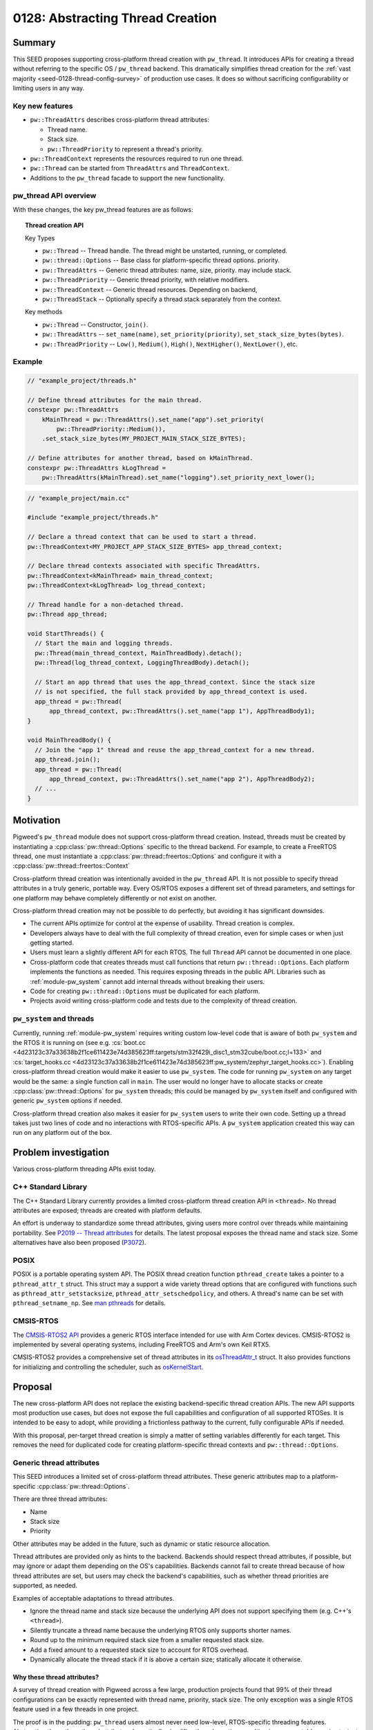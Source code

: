.. _seed-0128:

=================================
0128: Abstracting Thread Creation
=================================
.. seed::
   :number: 128
   :name: Abstracting Thread Creation
   :status: Accepted
   :proposal_date: 2024-04-25
   :cl: 206670
   :authors: Wyatt Hepler
   :facilitator: Taylor Cramer

-------
Summary
-------
This SEED proposes supporting cross-platform thread creation with ``pw_thread``.
It introduces APIs for creating a thread without referring to the specific OS /
``pw_thread`` backend. This dramatically simplifies thread creation for the
:ref:`vast majority <seed-0128-thread-config-survey>` of production use cases.
It does so without sacrificing configurability or limiting users in any way.

Key new features
================
- ``pw::ThreadAttrs`` describes cross-platform thread attributes:

  - Thread name.
  - Stack size.
  - ``pw::ThreadPriority`` to represent a thread's priority.

- ``pw::ThreadContext`` represents the resources required to run one thread.
- ``pw::Thread`` can be started from ``ThreadAttrs`` and ``ThreadContext``.
- Additions to the ``pw_thread`` facade to support the new functionality.

pw_thread API overview
======================
With these changes, the key pw_thread features are as follows:

.. topic:: Thread creation API

   Key Types

   - ``pw::Thread`` -- Thread handle. The thread might be unstarted, running, or
     completed.
   - ``pw::thread::Options`` -- Base class for platform-specific thread options.
     priority.
   - ``pw::ThreadAttrs`` -- Generic thread attributes: name, size, priority.
     may include stack.
   - ``pw::ThreadPriority`` -- Generic thread priority, with relative modifiers.
   - ``pw::ThreadContext`` -- Generic thread resources. Depending on backend,
   - ``pw::ThreadStack`` -- Optionally specify a thread stack separately from
     the context.

   Key methods

   - ``pw::Thread`` -- Constructor, ``join()``.
   - ``pw::ThreadAttrs`` -- ``set_name(name)``, ``set_priority(priority)``,
     ``set_stack_size_bytes(bytes)``.
   - ``pw::ThreadPriority`` -- ``Low()``, ``Medium()``, ``High()``,
     ``NextHigher()``, ``NextLower()``, etc.

Example
=======
.. code-block:: c++

   // "example_project/threads.h"

   // Define thread attributes for the main thread.
   constexpr pw::ThreadAttrs
       kMainThread = pw::ThreadAttrs().set_name("app").set_priority(
           pw::ThreadPriority::Medium()),
       .set_stack_size_bytes(MY_PROJECT_MAIN_STACK_SIZE_BYTES);

   // Define attributes for another thread, based on kMainThread.
   constexpr pw::ThreadAttrs kLogThread =
       pw::ThreadAttrs(kMainThread).set_name("logging").set_priority_next_lower();

.. code-block:: c++

   // "example_project/main.cc"

   #include "example_project/threads.h"

   // Declare a thread context that can be used to start a thread.
   pw::ThreadContext<MY_PROJECT_APP_STACK_SIZE_BYTES> app_thread_context;

   // Declare thread contexts associated with specific ThreadAttrs.
   pw::ThreadContext<kMainThread> main_thread_context;
   pw::ThreadContext<kLogThread> log_thread_context;

   // Thread handle for a non-detached thread.
   pw::Thread app_thread;

   void StartThreads() {
     // Start the main and logging threads.
     pw::Thread(main_thread_context, MainThreadBody).detach();
     pw::Thread(log_thread_context, LoggingThreadBody).detach();

     // Start an app thread that uses the app_thread_context. Since the stack size
     // is not specified, the full stack provided by app_thread_context is used.
     app_thread = pw::Thread(
         app_thread_context, pw::ThreadAttrs().set_name("app 1"), AppThreadBody1);
   }

   void MainThreadBody() {
     // Join the "app 1" thread and reuse the app_thread_context for a new thread.
     app_thread.join();
     app_thread = pw::Thread(
         app_thread_context, pw::ThreadAttrs().set_name("app 2"), AppThreadBody2);
     // ...
   }

----------
Motivation
----------
Pigweed's ``pw_thread`` module does not support cross-platform thread creation.
Instead, threads must be created by instantiating a
:cpp:class:`pw::thread::Options` specific to the thread backend. For example, to
create a FreeRTOS thread, one must instantiate a
:cpp:class:`pw::thread::freertos::Options` and configure it with a
:cpp:class:`pw::thread::freertos::Context`

Cross-platform thread creation was intentionally avoided in the ``pw_thread``
API. It is not possible to specify thread attributes in a truly generic,
portable way. Every OS/RTOS exposes a different set of thread parameters, and
settings for one platform may behave completely differently or not exist on
another.

Cross-platform thread creation may not be possible to do perfectly, but avoiding
it has significant downsides.

- The current APIs optimize for control at the expense of usability. Thread
  creation is complex.
- Developers always have to deal with the full complexity of thread creation,
  even for simple cases or when just getting started.
- Users must learn a slightly different API for each RTOS. The full ``Thread``
  API cannot be documented in one place.
- Cross-platform code that creates threads must call functions that return
  ``pw::thread::Options``. Each platform implements the functions as needed.
  This requires exposing threads in the public API. Libraries such as
  :ref:`module-pw_system` cannot add internal threads without breaking their
  users.
- Code for creating ``pw::thread::Options`` must be duplicated for each
  platform.
- Projects avoid writing cross-platform code and tests due to the complexity of
  thread creation.

``pw_system`` and threads
=========================
Currently, running :ref:`module-pw_system` requires writing custom low-level
code that is aware of both ``pw_system`` and the RTOS it is running on
(see e.g. :cs:`boot.cc
<4d23123c37a33638b2f1ce611423e74d385623ff:targets/stm32f429i_disc1_stm32cube/boot.cc;l=133>`
and :cs:`target_hooks.cc
<4d23123c37a33638b2f1ce611423e74d385623ff:pw_system/zephyr_target_hooks.cc>`).
Enabling cross-platform thread creation would make it easier to use
``pw_system``. The code for running ``pw_system`` on any target would be the
same: a single function call in ``main``. The user would no longer have to
allocate stacks or create :cpp:class:`pw::thread::Options` for ``pw_system``
threads; this could be managed by ``pw_system`` itself and configured with
generic ``pw_system`` options if needed.

Cross-platform thread creation also makes it easier for ``pw_system`` users to
write their own code. Setting up a thread takes just two lines of code and no
interactions with RTOS-specific APIs. A ``pw_system`` application created this
way can run on any platform out of the box.

---------------------
Problem investigation
---------------------
Various cross-platform threading APIs exist today.

C++ Standard Library
====================
The C++ Standard Library currently provides a limited cross-platform thread
creation API in ``<thread>``. No thread attributes are exposed; threads are
created with platform defaults.

An effort is underway to standardize some thread attributes, giving users more
control over threads while maintaining portability. See `P2019 -- Thread
attributes
<https://www.open-std.org/jtc1/sc22/wg21/docs/papers/2024/p2019r6.pdf>`_ for
details. The latest proposal exposes the thread name and stack size. Some
alternatives have also been proposed (`P3072
<https://open-std.org/jtc1/sc22/wg21/docs/papers/2024/p3072r2.html>`_).

POSIX
=====
POSIX is a portable operating system API. The POSIX thread creation function
``pthread_create`` takes a pointer to a ``pthread_attr_t`` struct. This struct
may a support a wide variety thread options that are configured with functions
such as ``pthread_attr_setstacksize``, ``pthread_attr_setschedpolicy``, and
others. A thread's name can be set with ``pthread_setname_np``. See `man
pthreads <https://man7.org/linux/man-pages/man7/pthreads.7.html>`_ for details.

CMSIS-RTOS
==========
The `CMSIS-RTOS2 API
<https://www.keil.com/pack/doc/CMSIS/RTOS2/html/index.html>`_ provides a generic
RTOS interface intended for use with Arm Cortex devices. CMSIS-RTOS2 is
implemented by several operating systems, including FreeRTOS and Arm's own Keil
RTX5.

CMSIS-RTOS2 provides a comprehensive set of thread attributes in its
`osThreadAttr_t
<https://www.keil.com/pack/doc/CMSIS/RTOS2/html/group__CMSIS__RTOS__ThreadMgmt.html#structosThreadAttr__t>`_
struct. It also provides functions for initializing and controlling the
scheduler, such as `osKernelStart
<https://www.keil.com/pack/doc/CMSIS/RTOS2/html/group__CMSIS__RTOS__KernelCtrl.html#ga9ae2cc00f0d89d7b6a307bba942b5221>`_.

--------
Proposal
--------
The new cross-platform API does not replace the existing backend-specific thread
creation APIs. The new API supports most production use cases, but does not
expose the full capabilities and configuration of all supported RTOSes. It is
intended to be easy to adopt, while providing a frictionless pathway to the
current, fully configurable APIs if needed.

With this proposal, per-target thread creation is simply a matter of setting
variables differently for each target. This removes the need for duplicated code
for creating platform-specific thread contexts and ``pw::thread::Options``.

Generic thread attributes
=========================
This SEED introduces a limited set of cross-platform thread attributes. These
generic attributes map to a platform-specific :cpp:class:`pw::thread::Options`.

There are three thread attributes:

- Name
- Stack size
- Priority

Other attributes may be added in the future, such as dynamic or static
resource allocation.

Thread attributes are provided only as hints to the backend. Backends should
respect thread attributes, if possible, but may ignore or adapt them depending
on the OS's capabilities. Backends cannot fail to create thread because of how
thread attributes are set, but users may check the backend's capabilities, such
as whether thread priorities are supported, as needed.

Examples of acceptable adaptations to thread attributes.

- Ignore the thread name and stack size because the underlying API does not
  support specifying them (e.g. C++'s ``<thread>``).
- Silently truncate a thread name because the underlying RTOS only supports
  shorter names.
- Round up to the minimum required stack size from a smaller requested stack
  size.
- Add a fixed amount to a requested stack size to account for RTOS overhead.
- Dynamically allocate the thread stack if it is above a certain size;
  statically allocate it otherwise.

.. _seed-0128-thread-config-survey:

Why these thread attributes?
----------------------------
A survey of thread creation with Pigweed across a few large, production projects
found that 99% of their thread configurations can be exactly represented with
thread name, priority, stack size. The only exception was a single RTOS feature
used in a few threads in one project.

The proof is in the pudding: ``pw_thread`` users almost never need low-level,
RTOS-specific threading features. Abstracting these three thread attributes
dramatically simplifies thread creation, resulting in more portable,
easier-to-test code. In the rare cases when more control is needed, the existing
non-portable ``pw_thread`` API is ready to use.

OS / RTOS support for thread attributes
---------------------------------------
Most OS APIs support the proposed thread attributes.

.. list-table::
   :header-rows: 1

   * - OS / API
     - function
     - name
     - stack size
     - priority type
     - priority levels
   * - C++ ``<thread>``
     - `std::thread <https://en.cppreference.com/w/cpp/thread/thread/thread>`_
     - none
     - none
     - none
     - none
   * - POSIX
     - `pthread_create
       <https://man7.org/linux/man-pages/man3/pthread_create.3.html>`_
     - `C string
       <https://man7.org/linux/man-pages/man3/pthread_setname_np.3.html>`_
     - `bytes
       <https://man7.org/linux/man-pages/man3/pthread_attr_setstacksize.3.html>`_
     - `pthread_attr_setschedparam <https://man7.org/linux/man-pages/man3/pthread_attr_setschedparam.3.html>`_
     - `at least 32
       <https://man7.org/linux/man-pages/man2/sched_get_priority_max.2.html>`_
   * - `CMSIS-RTOS2 / Keil RTX5 <https://arm-software.github.io/CMSIS_6/latest/RTOS2/group__CMSIS__RTOS__ThreadMgmt.html>`_
     - `osThreadNew <https://arm-software.github.io/CMSIS_6/latest/RTOS2/group__CMSIS__RTOS__ThreadMgmt.html#ga48d68b8666d99d28fa646ee1d2182b8f>`_
     - `C string
       <https://arm-software.github.io/CMSIS_6/latest/RTOS2/group__CMSIS__RTOS__ThreadMgmt.html#structosThreadAttr__t>`__
     - bytes
     - `osPriority_t
       <https://arm-software.github.io/CMSIS_6/latest/RTOS2/group__CMSIS__RTOS__ThreadMgmt.html#gad4e3e0971b41f2d17584a8c6837342ec>`_
     - 56
   * - `embOS <https://www.segger.com/downloads/embos/UM01001>`_
     - ``OS_TASK_Create()``
     - | C string
       | uses pointer
     - bytes
     - ``unsigned int``
     - 2³²-2
   * - `FreeRTOS <https://www.freertos.org>`_
     - `xTaskCreateStatic <https://www.freertos.org/xTaskCreateStatic.html>`_
     - | C string
       | copies `configMAX_TASK_NAME_LEN <https://www.freertos.org/a00110.html#configMAX_TASK_NAME_LEN>`_
     - words
     - `unsigned int <https://www.freertos.org/RTOS-task-priority.html>`_
     - | `configMAX_PRIORITIES <https://www.freertos.org/a00110.html#configMAX_PRIORITIES>`_
       | `≤32 in some configs <https://www.freertos.org/a00110.html#configUSE_PORT_OPTIMISED_TASK_SELECTION>`_
   * - `NuttX <https://nuttx.apache.org/docs/latest/index.html>`_
     - | `task_create <https://nuttx.apache.org/docs/latest/reference/user/01_task_control.html#c.task_create>`_
       | (also POSIX APIs)
     - C string
     - bytes
     - ``int``
     - `256 <https://github.com/apache/nuttx/blob/0ed714bba4280f98f35cb0df1f9d668099604f97/include/sys/types.h#L81>`_
   * - `ThreadX <https://github.com/eclipse-threadx/rtos-docs>`_
     - `tx_thread_create
       <https://github.com/eclipse-threadx/rtos-docs/blob/80bd9fe9a33fa79257c75629be1b4438b84db7bc/rtos-docs/threadx/chapter4.md#tx_thread_create>`_
     - `C string
       <https://github.com/eclipse-threadx/rtos-docs/blob/80bd9fe9a33fa79257c75629be1b4438b84db7bc/rtos-docs/threadx/chapter4.md#example-54>`__
     - bytes
     - ``unsigned int`` (``TX_MAX_PRIORITIES - 1``)–0 (0 highest)
     - `multiple of 32
       <https://github.com/eclipse-threadx/threadx/blob/80bd9fe9a33fa79257c75629be1b4438b84db7bc/common/inc/tx_api.h#L2143>`_
   * - ``pw::ThreadContext``
     - :cpp:type:`pw::Thread`
     - C string
     - bytes
     - custom class
     - same as underying OS

Creating threads
================
The APIs proposed in this SEED streamline thread creation for common use cases,
while allowing for full configuration when necessary.

Generally, projects should start with the minimum complexity required and
increase the complexity only if more control is needed. Threads defined in
upstream Pigweed should start with some configurability to avoid friction in
downstream projects.

Dynamic threads: "just give me a thread"
----------------------------------------
For simple cases, Pigweed will offer a new static ``pw::Thread::Start``
function.

.. code-block:: c++

   #include "pw_thread/thread.h"

   void CreateThreads() {
     pw::Thread::Start([] { /* thread body */ ).detach();
   }

.. admonition:: When should I use ``pw::Thread::Start``?

   - Experimenting
   - Prototyping

Declare a default thread
------------------------
Create a thread with ``DefaultThreadContext`` and default attributes. The
``pw_thread`` backend starts a thread with a default name, stack size, and
priority.

.. code-block:: c++

   #include "pw_thread/thread.h"

   pw::DefaultThreadContext context;

   void CreateThreads() {
     pw::Thread(context, pw::ThreadAttrs(), [] { /* thread body */ }).detach();
   }

.. admonition:: When should I use default thread contexts?

   - Experimenting
   - Prototyping
   - Testing
   - Getting started

Configurable thread attributes
------------------------------
Define a ``pw::ThreadAttrs`` and use it to create threads with
``pw::ThreadContext<>``. Attributes are configured as needed using the project's
configuration pattern.

.. code-block:: c++

   #include "project/config.h"
   #include "pw_thread/thread.h"

   constexpr auto kMyThread = pw::ThreadAttrs()
                                  .set_name("my thread")
                                  .set_priority(MY_THREAD_PRIORITY)
                                  .set_stack_size_bytes(kMyThreadStackSizeBytes);

   pw::ThreadContext<kMyThread> my_thread_context;

   pw::Thread other_thread;
   pw::ThreadContext<kOtherThreadStackSizeBytes> other_thread_context;

   void StartThreads() {
     pw::Thread(my_thread_context, [] { /* thread body */ }).detach();

     other_thread = pw::Thread(other_thread_context,
                               pw::ThreadAttrs().set_name("other"),
                               OtherThreadBody);
   }

Example configuration header:

.. code-block:: c++

   // "project/config.h"

   // Configurable thread priority. Can be changed by defining
   // MY_THREAD_PRIORITY in the build system.
   #ifndef MY_THREAD_PRIORITY
   #define MY_THREAD_PRIORITY pw::ThreadPriority::High()
   #endif  // MY_THREAD_PRIORITY

   // Configuration may be based on the target platform.
   #if BUILDING_FOR_PLATFORM_A
   inline constexpr size_t kMyThreadStackSizeBytes = 2048;
   inline constexpr size_t kOtherThreadStackSizeBytes = 1024;
   #else
   inline constexpr size_t kMyThreadStackSizeBytes = 1536;
   inline constexpr size_t kOtherThreadStackSizeBytes = 512;
   #endif  // BUILDING_FOR_PLATFORM_A

.. admonition:: When should I use configurable thread attributes?

   - Pigweed upstream development
   - Production project development

Platform-specific thread creation
---------------------------------
In the rare case that platform-specific thread configuration is required,
provide a function that returns ``NativeOptions`` or ``const Options&`` and use
it to create a thread. The function may be a facade, so each target can
implement it differently. Projects may provide a default implementation of the
function that uses ``pw::ThreadAttrs``.

This approach is equivalent to the original non-portable ``pw_thread`` creation
pattern, optionally with a ``pw::ThreadAttrs``-based default implementation of
the function. This approach is only necessary for threads that specifically
require non-portable features. Other threads should continue to use
``pw::ThreadAttrs``.

.. code-block:: c++

   #include "project/config.h"
   #include "pw_thread/thread.h"

   // This function returns a `pw::thread::Options` for creating a thread.
   pw::thread::NativeOptions GetThreadOptions();

   // Optionally, provide a default implementation of `GetThreadOptions()` that
   // uses `pw::ThreadAttrs`.
   #if !PROJECT_CFG_THREAD_CUSTOM_OPTIONS

   pw::thread::NativeOptions GetThreadOptions() {
     static constinit pw::ThreadContext<project::cfg::kThreadStackSizeHintBytes>
         context;
     return pw::thread::GetNativeOptions(
         context, pw::ThreadAttrs().set_name("thread name"));
   }

   #endif  // !PROJECT_CFG_THREAD_CUSTOM_OPTIONS

   // Call `GetThreadOptions()` to create a thread.
   void CreateThreads() {
     pw::Thread(GetThreadOptions(), [] { /* thread body */ }).detach();
   }

Example configuration header:

.. code-block:: c++

   // project/config.h

   // Set to 1 to implement `GetThreadOptions()` and provide fully custom
   // `pw::thread::Options` for the platform.
   #ifndef PROJECT_CFG_THREAD_CUSTOM_OPTIONS
   #define PROJECT_CFG_THREAD_CUSTOM_OPTIONS 0
   #endif  // PROJECT_CFG_THREAD_CUSTOM_OPTIONS

   // Stack size setting for the default thread options.
   #ifndef PROJECT_CFG_THREAD_STACKS_SIZE_HINT
   #define PROJECT_CFG_THREAD_STACKS_SIZE_HINT 2048
   #endif  // PROJECT_CFG_THREAD_STACKS_SIZE_HINT

   namespace project::cfg {

   inline constexpr size_t kThreadStackSizeHintBytes =
       PROJECT_CFG_THREAD_STACKS_SIZE_HINT;

   }  // namespace project::cfg

This approach is not recommended as a starting point. It adds complexity that is
unlikely to be necessary. Most projects should start with configurable
``ThreadAttrs`` and add switch to platform-specific thread configuration only
for threads that need it.

.. admonition:: When should I use platform-specific thread creation?

   - Pigweed upstream development, if a downstream user specifically requires
     platform-specific thread features for a thread defined by Pigweed.
   - Production project development that requires platform-specific thread
     features.

C++ implementation details
==========================

Facade additions
-----------------
This proposal adds a few items to the ``pw_thread`` facade:

- Aliases for the native context types wrapped by ``pw::ThreadContext``.
- Information about the range of supported thread priorities used by
  ``pw::ThreadPriority``.
- Alias for the native ``pw::thread::Options`` type.
- Function that maps ``pw::ThreadContext`` and ``pw::ThreadAttrs`` to native
  ``pw::thread::Options``.

These features are used by ``pw_thread`` classes, not end users.

.. code-block:: c++

   // pw_thread_backend/thread_native.h

   namespace pw::thread::backend {

   // Native, non-templated context (resources).
   using NativeContext = /* implementation-defined */;

   // Thread context with a stack size hint. Must derive from or be the same
   // type as `NativeContext`. Must be default constructible.
   template <size_t kStackSizeHintBytes>
   using NativeContextWithStack = /* implementation-defined */;

   // Stack size to use when unspecified; 0 for platforms that do not support
   // defining the stack size.
   inline constexpr size_t kDefaultStackSizeBytes = /* implementation-defined */;

   // Define the range of thread priority values. These values may represent a
   // subset of priorities supported by the OS. The `kHighestPriority` may be
   // numerically higher or lower than `kLowestPriority`, depending on the OS.
   // Backends that do not support priorities must set `kLowestPriority` and
   // `kHighestPriority` to the same value, and should use `int` for
   // `NativePriority`.
   using NativePriority = /* implementation-defined */;
   inline constexpr NativePriority kLowestPriority = /* implementation-defined */;
   inline constexpr NativePriority kHighestPriority = /* implementation-defined */;

   // Native options class derived from pw::thread::Options.
   using NativeOptions = /* implementation-defined */;

   // Converts cross-platform ThreadAttrs to NativeOptions. May be defined
   // in ``pw_thread_backend/thread_inline.h`` or in a .cc file.
   NativeOptions GetNativeOptions(NativeContext& context,
                                  const ThreadAttrs& attributes);

   }  // namespace pw::thread::backend

``pw_thread_stl`` example implementation:

.. code-block:: c++

   namespace pw::thread::backend {

   using NativeContext = pw::thread::stl::Context;

   // Ignore the stack size since it's not supported.
   template <size_t>
   using NativeContextWithStack = pw::thread::stl::Context;

   inline constexpr size_t kDefaultStackSizeBytes = 0;

   using NativePriority = int;
   inline constexpr NativePriority kLowestPriority = 0;
   inline constexpr NativePriority kHighestPriority = 0;

   using NativeOptions = pw::thread::stl::Options;

   inline NativeOptions GetNativeOptions(NativeContext&, const ThreadAttrs&) {
     return pw::thread::stl::Options();
   }

   }  // namespace pw::thread::backend

``pw_thread_freertos`` example implementation:

.. code-block:: c++

   namespace pw::thread::backend {

   using NativeContext = pw::thread::freertos::StaticContext;

   // Convert bytes to words, rounding up.
   template <size_t kStackSizeBytes>
   using NativeContextWithStack = pw::thread::stl::StaticContextWithStack<
       (kStackSizeBytes + sizeof(StackType_t) - 1) / sizeof(StackType_t)>;

   inline constexpr size_t kDefaultStackSizeBytes =
       pw::thread::freertos::config::kDefaultStackSizeWords;

   using NativePriority = UBaseType_t;
   inline constexpr NativePriority kLowestPriority = tskIDLE_PRIORITY;
   inline constexpr NativePriority kHighestPriority = configMAX_PRIORITIES - 1;

   using NativeOptions = pw::thread::freertos::Options;

   inline NativeOptions GetNativeOptions(NativeContext& context,
                                         const ThreadAttrs& attrs) {
     return pw::thread::freertos::Options().set_static_context(context),
            .set_name(attrs.name()).set_priority(attrs.priority().native())
   }

   }  // namespace pw::thread::backend

``ThreadPriority``
------------------
Different OS APIs define priorities very differently. Some support a few
priority levels, others support the full range of a ``uint32_t``. For some, 0 is
the lowest priority and for others it is the highest. And changing the OS's
scheduling policy might changes how threads are scheduled without changing their
priorities.

``pw::ThreadPriority`` represents thread priority precisely but abstractly. It
supports the following:

- Represent the full range of priorities supported by the underlying OS.
- Set priorities in absolute terms that map to OS priority ranges in a
  reasonable way.
- Set priorities relative to one another.
- Check that priorities are actually higher or lower than one another on a given
  platform at compile time.
- Check if the backend supports thread priorities at all.

Many projects will be able to define a single priority set for all platforms.
The priorities may translate differently to each platforms, but this may not
matter. If a single set of priorities does not work for all platforms,
priorities can be configured per platform, like other attributes.

Here is a high-level overview of the class:

.. code-block:: c++

   namespace pw {

   class ThreadPriority {
    public:
     // True if the backend supports different priority levels.
     static constexpr bool IsSupported();

     // Named priorities. These priority levels span the backend's supported
     // priority range.
     //
     // The optional `kPlus` template parameter returns a priority the specified
     // number of levels higher than the named priority, but never exceeding the
     // priority of the next named level, if supported by the backend.
     static constexpr ThreadPriority VeryLow<unsigned kPlus = 0>();
     static constexpr ThreadPriority Low<unsigned kPlus = 0>();
     static constexpr ThreadPriority MediumLow<unsigned kPlus = 0>();
     static constexpr ThreadPriority Medium<unsigned kPlus = 0>();
     static constexpr ThreadPriority MediumHigh<unsigned kPlus = 0>();
     static constexpr ThreadPriority High<unsigned kPlus = 0>();
     static constexpr ThreadPriority VeryHigh<unsigned kPlus = 0>();

     // Refers to the lowest or highest priority supported by the OS.
     static constexpr ThreadPriority Lowest<unsigned kPlus = 0>();
     static constexpr ThreadPriority Highest();

     // Returns the ThreadPriority with next distinct higher or lower value. If
     // the priority is already the highest/lowest, returns the same value.
     constexpr ThreadPriority NextLower();
     constexpr ThreadPriority NextHigher();

     // Returns the ThreadPriority with next distinct higher or lower value.
     // Asserts that the priority is not already the highest/lowest.
     constexpr ThreadPriority NextLowerChecked();
     constexpr ThreadPriority NextHigherChecked();

     // ThreadPriority supports comparison. This makes it possible, for example,
     // to static_assert that one priority is higher than another in the
     // backend.
     constexpr bool operator==(const ThreadPriority&);
     // ...

     // Access the native thread priority type. These functions may be helpful
     // when ThreadPriority is configured separately for each platform.
     using native_type = backend::NativeThreadPriority;

     static constexpr FromNative(native_type native_priority);

     native_type native() const;
   };

   }  // namespace pw

Example uses:

.. code-block:: c++

   // Named priorities are spread over the backend's supported priority range.
   constexpr pw::ThreadPriority kThreadOne = ThreadPriority::Low();
   constexpr pw::ThreadPriority kThreadTwo = ThreadPriority::Medium();

   // Define a priority one higher than Medium, but never equal to or greater
   // than the next named priority, MediumHigh, if possible in the given
   // backend.
   constexpr pw::ThreadPriority kThreadThree = ThreadPriority::Medium<1>();

   // Set the priority exactly one backend priority level higher than
   // kThreadThree, if supported by the backend.
   constexpr pw::ThreadPriority kThreadFour = kThreadThree.NextHigher();

   static_assert(!ThreadPriority::IsSupported() || kThreadThree < kThreadFour);

.. tip::

  It is recommended that projects pick a starting priority level (e.g.
  ``ThreadPriority::Lowest().NextHigher()``) and define all priorities relative
  to it.

Mapping OS priorities to named priorities
^^^^^^^^^^^^^^^^^^^^^^^^^^^^^^^^^^^^^^^^^
If thread priorities are not supported, all named priorities are the same level.

If fewer than 7 levels are supported by the backend, some named levels map to
the same OS priority. For example, if there are only 3 priority levels
supported, then ``VeryLow == Low``, ``MediumLow == Medium == MediumHigh``, and
``High == VeryHigh``.

For backends that support 7 or more priority levels, each named priority level
is guaranteed to map to a unique OS priority.

``ThreadAttrs``
---------------
The ``ThreadAttrs`` class represents generic thread attributes. It is a
cross-platform version of :cpp:class:`pw::thread::Options`.

.. code-block:: c++

   namespace pw {

   // Generic thread attributes.
   class ThreadAttrs {
    public:
     // Initializes ThreadAttrs to their backend-defined defaults.
     constexpr ThreadAttrs();

     // ThreadAttrs can be copied to share properties between threads.
     constexpr ThreadAttrs(const ThreadAttrs&) = default;
     constexpr ThreadAttrs& operator=(const ThreadAttrs&) = default;

     // Name hint as a null-terminated string; never null.
     constexpr const char* name() const;
     constexpr ThreadAttrs& set_name(const char* name);

     constexpr Priority priority() const;
     constexpr ThreadAttrs& set_priority(Priority priority);

     // Increment or decrement the priority to set task priorities relative to
     // one another.
     constexpr ThreadAttrs& set_priority_next_higher();
     constexpr ThreadAttrs& set_priority_next_lower();

     constexpr size_t stack_size_bytes() const;
     constexpr ThreadAttrs& set_stack_size_bytes(size_t stack_size_bytes);
   };

   }  // namespace pw

``ThreadAttrs`` may be defined at runtime or as ``constexpr`` constants.
Projects may find it helpful to define ``ThreadAttrs`` in a centralized
location.

.. code-block:: c++

   #include "my_project/config.h"
   #include "pw_thread/attrs.h"

   namespace my_project {

   // Global list of thread attributes.

   inline constexpr auto kThreadOne =
       pw::ThreadAttrs()
           .set_name("thread one")
           .set_stack_size_bytes(1024)
           .set_priority(pw::ThreadPriority::Medium());

   inline constexpr auto kThreadTwo =
       pw::ThreadAttrs(kThreadOne).set_name("thread two");

   inline constexpr auto kImportantThread =
       pw::ThreadAttrs()
           .set_name("important!")
           .set_stack_size_bytes(IMPORTANT_THREAD_STACK_SIZE_BYTES)
           .set_priority(IMPORTANT_THREAD_PRIORITY);

   inline constexpr auto kLessImportantThread =
       pw::ThreadAttrs()
           .set_name("also important!")
           .set_stack_size_bytes(IMPORTANT_THREAD_STACK_SIZE_BYTES)
           .set_priority(kImportantThread.priority().NextLower());

   static_assert(
       !pw::ThreadPriority::IsSupported() ||
           kImportantThread.priority() > kLessImportantThread.priority(),
       "If the platform supports priorities, ImportantThread must be higher "
       "priority than LessImportantThread");

   }  // namespace my_project

``ThreadContext``
-----------------
``pw::ThreadContext`` represents the resources required to run one thread.
This may include platform-specific handles, a statically allocated thread
control block (TCB), or the thread's stack. If platforms do not require manual
allocation for threads, ``pw::ThreadContext`` may be empty.

``ThreadContext`` is a generic wrapper around a backend-defined object. It
prevents unintentional access of backend-specific features on the native object.

``ThreadContext`` objects may be reused if their associated thread has been
joined.

``ThreadContext`` takes a few forms:

- ``ThreadContext<kStackSizeHintBytes>`` -- Context with internally allocated
  thread stack.
- ``ThreadContext<kThreadAttrs>`` -- Context associated with a set of
  ``ThreadAttrs``. Uses internally or externally allocated stack based on the
  ``ThreadAttrs``.
- ``ThreadContext<>`` -- Context with a runtime-provided ``ThreadStack``.

.. code-block:: c++

   namespace pw {

   // Represents the resources required for one thread. May include OS data
   // structures, the thread stack, or be empty, depending on the platform.
   //
   // ThreadContext may be reused or deleted if the associated thread is
   // joined.
   template <auto>
   class ThreadContext;

   // ThreadContext with integrated stack.
   template <size_t kStackSizeHintBytes,
             size_t kAlignmentBytes = alignof(std::max_align_t)>
   class ThreadContext {
    public:
     constexpr ThreadContext() = default;

    private:
     backend::NativeContextWithStack<kStackSizeHintBytes, kAlignmentBytes>
         native_context_;
   };

   // Alias for ThreadContext with the backend's default stack size.
   using DefaultThreadContext = ThreadContext<backend::kDefaultStackSizeBytes>;

   // Declares a ThreadContext that is associated with a specific set of thread
   // attributes. Internally allocates the stack if the stack size hint is set.
   // The ThreadContext may be reused if the associated thread is joined, but
   // all threads use the same ThreadAttrs.
   template <const ThreadAttrs& kAttributes>
   class ThreadContext {
    private:
     ThreadContext<kAttributes.stack_size_bytes()> context_;
   };

   }  // namespace pw

   #include "pw_thread_backend/thread_inline.h"

``ThreadStack``
---------------
Represents a thread stack of the specified size. The object may be empty if the
backends dynamically allocate stacks.

.. code-block:: c++

   namespace pw {

   template <size_t kStackSizeBytes>
   class ThreadStack {
    private:
     backend::NativeThreadStack<kStackSizeBytes> native_stack_;
   };

   }  // namespace pw

``ThreadStack`` may specified separately from the ``ThreadContext`` if users
have need to declare stacks in different sections or want to keep them separate
from other items in the ``ThreadContext``. The ``ThreadStack`` is set on the
``ThreadAttrs`` instead of the stack size:

.. code-block:: c++

   STACK_SECTION alignas(256) constinit ThreadStack<kAppStackSizeBytes> kMainStack;

   constexpr pw::ThreadAttrs kMainThread = pw::ThreadAttrs()
                                               .set_name("MainThread")
                                               .set_stack(kMainStack)
                                               .set_priority(kMainPriority);

   ThreadContext<kMainThread> kMainThreadContext;

   void RunThread() {
     pw::Thread(kMainThreadContext, [] { /* thread body */ }).detach();
   }

``ThreadContext`` objects that are not associated with a ``ThreadAttrs`` work
similarly:

.. code-block:: c++

   STACK_SECTION alignas(256) constinit ThreadStack<kAppStackSizeBytes> kAppStack;

   ThreadContext<> kAppThreadContext;

   void RunThreads() {
     pw::Thread thread(kAppThreadContext,
                       pw::ThreadAttrs().set_stack(kAppStack).set_name("T1"),
                       [] { /* thread body */ });
     thread.join()

         pw::Thread thread(kAppThreadContext,
                           pw::ThreadAttrs().set_stack(kAppStack).set_name("T2"),
                           [] { /* thread body */ });
     thread.join();
   }

The ``STACK_SECTION`` macro would be provided by a config header:

.. code-block:: c++

   #if BUILDING_FOR_DEVICE_A
   #define STACK_SECTION PW_PLACE_IN_SECTION(".thread_stacks")
   #else                  // building for device B
   #define STACK_SECTION  // section doesn't matter
   #endif                 // BUILDING_FOR_DEVICE_A

``Thread`` additions
--------------------
``pw::Thread`` will accept ``ThreadContext`` and ``ThreadAttrs``.

.. code-block:: c++

   class Thread {
     // Existing constructor.
     Thread(const Options& options, Function<void()>&& entry)

         // Creates a thread with a ThreadContext associated with a ThreadAttrs.
         template <const ThreadAttrs& kAttributes>
         Thread(ThreadContext<kAttributes>& context, Function<void()>&& entry);

     // Creates a thread from attributes passed in a template parameter.
     template <const ThreadAttrs& kAttributes, size_t kStackSizeHintBytes>
     Thread(ThreadContext<kStackSizeHintBytes>& context, Function<void()>&& entry);

     // Creates a thread from context and attributes. Performs a runtime check
     // that the ThreadContext's stack is large enough, which can be avoided by
     // using one of the other constructors.
     template <size_t kStackSizeHintBytes>
     Thread(ThreadContext<kStackSizeHintBytes>& context,
            const ThreadAttrs& attributes,
            Function<void()>&& entry);

     // Creates a thread with the provided context and attributes. The
     // attributes have a ThreadStack set.
     Thread(ThreadContext<>& context,
            const ThreadAttrs& attributes,
            Function<void()>&& entry);

Dynamic thread creation function
--------------------------------
The ``pw::Thread::Start`` function starts a thread as simply as possible.  It
starts returns a ``pw::Thread`` that runs a user-provided function. Users may
optionally provide ``pw::ThreadAttrs``.

``pw::Thread::Start`` is implemented with a new, separate facade. The backend
may statically or dynamically allocate resources. A default backend that
statically allocates resources for a fixed number of threads will be provided in
upstream Pigweed.

.. code-block:: c++

   namespace pw {

   class Thread {
     // ...

     // Starts running the thread_body in a separate thread. The thread is
     // allocated and managed by the backend.
     template <typename Function, typename... Args>
     static Thread Start(Function&& thread_body, Args&&... args);

     template <typename Function, typename... Args>
     static Thread Start(const pw::ThreadAttrs& attributes,
                         Function&& thread_body,
                         Args&&... args);
   };

   }  // namespace pw
